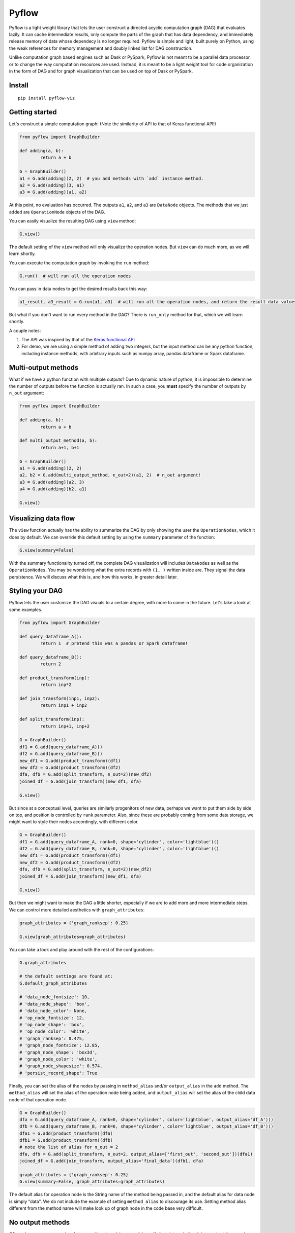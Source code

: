 
Pyflow
======

Pyflow is a light weight library that lets the user construct a directed acyclic computation graph (DAG) that evaluates lazily. It can cache intermediate results, only compute the parts of the graph that has data dependency, and immediately release memory of data whose dependecy is no longer required. Pyflow is simple and light, built purely on Python, using the weak references for memory management and doubly linked list for DAG construction. 

Unlike computation graph based engines such as Dask or PySpark, Pyflow is not meant to be a parallel data processor, or to change the way computation resources are used. Instead, it is meant to be a light weight tool for code organization in the form of DAG and for graph visualization that can be used on top of Dask or PySpark. 

Install
-------

::

	pip install pyflow-viz

Getting started
---------------

Let's construct a simple computation graph: (Note the similarity of API to that of Keras functional API!)

.. code:: python

	from pyflow import GraphBuilder

	def adding(a, b):
		return a + b

	G = GraphBuilder()
	a1 = G.add(adding)(2, 2)  # you add methods with `add` instance method.
	a2 = G.add(adding)(3, a1)
	a3 = G.add(adding)(a1, a2)

At this point, no evaluation has occurred. The outputs ``a1``, ``a2``, and ``a3`` are ``DataNode`` objects. The methods that we just added are ``OperationNode`` objects of the DAG.

You can easily visualize the resulting DAG using ``view`` method:

.. code:: python

	G.view()

.. figure:: https://github.com/mozjay0619/pyflow-viz/blob/master/media/simple_dag.png

The default setting of the ``view`` method will only visualize the operation nodes. But ``view`` can do much more, as we will learn shortly.

You can execute the computation graph by invoking the ``run`` method:

.. code:: python

	G.run()  # will run all the operation nodes

You can pass in data nodes to get the desired results back this way:

.. code:: python

	a1_result, a3_result = G.run(a1, a3)  # will run all the operation nodes, and return the result data values of a1, a3

But what if you don't want to run every method in the DAG? There is ``run_only`` method for that, which we will learn shortly.

A couple notes:

1. The API was inspired by that of the `Keras functional API <https://keras.io/getting-started/functional-api-guide/>`_
2. For demo, we are using a simple method of adding two integers, but the input method can be any python function, including instance methods, with arbitrary inputs such as numpy array, pandas dataframe or Spark dataframe.

Multi-output methods
--------------------

What if we have a python function with multiple outputs? Due to dynamic nature of python, it is impossible to determine the number of outputs before the function is actually ran. In such a case, you **must** specify the number of outputs by ``n_out`` argument:

.. code:: python

	from pyflow import GraphBuilder

	def adding(a, b):
		return a + b

	def multi_output_method(a, b):
		return a+1, b+1

	G = GraphBuilder()
	a1 = G.add(adding)(2, 2)
	a2, b2 = G.add(multi_output_method, n_out=2)(a1, 2)  # n_out argument!
	a3 = G.add(adding)(a2, 3)
	a4 = G.add(adding)(b2, a1)

	G.view()

.. image:: https://github.com/mozjay0619/pyflow-viz/blob/master/media/multi_output.png
   :width: 17pt


Visualizing data flow
---------------------

The ``view`` function actually has the ability to summarize the DAG by only showing the user the ``OperationNodes``, which it does by default. We can override this default setting by using the ``summary`` parameter of the function:

.. code:: python

	G.view(summary=False)

.. image:: https://github.com/mozjay0619/pyflow-viz/blob/master/media/summary_false.png
   :width: 17pt

With the summary functionality turned off, the complete DAG visualization will includes ``DataNodes`` as well as the ``OperationNodes``. You may be wondering what the extra records with ``(1, )`` written inside are. They signal the data persistence. We will discuss what this is, and how this works, in greater detail later. 



Styling your DAG
----------------

Pyflow lets the user customize the DAG visuals to a certain degree, with more to come in the future. Let's take a look at some examples.

.. code:: python

	from pyflow import GraphBuilder

	def query_dataframe_A():
		return 1  # pretend this was a pandas or Spark dataframe!

	def query_dataframe_B():
		return 2

	def product_transform(inp):
		return inp*2

	def join_transform(inp1, inp2):
		return inp1 + inp2

	def split_transform(inp):
		return inp+1, inp+2

	G = GraphBuilder()
	df1 = G.add(query_dataframe_A)()
	df2 = G.add(query_dataframe_B)()
	new_df1 = G.add(product_transform)(df1)
	new_df2 = G.add(product_transform)(df2)
	dfa, dfb = G.add(split_transform, n_out=2)(new_df2)
	joined_df = G.add(join_transform)(new_df1, dfa)

	G.view()

.. image:: https://github.com/mozjay0619/pyflow-viz/blob/master/media/queryingA.png
   :width: 10pt

But since at a conceptual level, queries are similarly progenitors of new data, perhaps we want to put them side by side on top, and position is controlled by ``rank`` parameter. Also, since these are probably coming from some data storage, we might want to style their nodes accordingly, with different color.

.. code:: python

	G = GraphBuilder()
	df1 = G.add(query_dataframe_A, rank=0, shape='cylinder', color='lightblue')()
	df2 = G.add(query_dataframe_B, rank=0, shape='cylinder', color='lightblue')()
	new_df1 = G.add(product_transform)(df1)
	new_df2 = G.add(product_transform)(df2)
	dfa, dfb = G.add(split_transform, n_out=2)(new_df2)
	joined_df = G.add(join_transform)(new_df1, dfa)

	G.view()

.. image:: https://github.com/mozjay0619/pyflow-viz/blob/master/media/queryingB.png
   :width: 10pt


But then we might want to make the DAG a little shorter, especially if we are to add more and more intermediate steps. We can control more detailed aesthetics with ``graph_attributes``:

.. code:: python

	graph_attributes = {'graph_ranksep': 0.25}

	G.view(graph_attributes=graph_attributes)

.. image:: https://github.com/mozjay0619/pyflow-viz/blob/master/media/shortGraph.png
   :width: 10pt

You can take a look and play around with the rest of the configurations: 

.. code:: python

	G.graph_attributes 

	# the default settings are found at:
	G.default_graph_attributes

	# 'data_node_fontsize': 10, 
	# 'data_node_shape': 'box',
	# 'data_node_color': None,
	# 'op_node_fontsize': 12,
	# 'op_node_shape': 'box',
	# 'op_node_color': 'white',
	# 'graph_ranksep': 0.475,
	# 'graph_node_fontsize': 12.85,
	# 'graph_node_shape': 'box3d',
	# 'graph_node_color': 'white',
	# 'graph_node_shapesize': 0.574,
	# 'persist_record_shape': True



Finally, you can set the alias of the nodes by passing in ``method_alias`` and/or ``output_alias`` in the ``add`` method. The ``method_alias`` will set the alias of the operation node being added, and ``output_alias`` will set the alias of the child data node of that operation node. 

.. code:: python

	G = GraphBuilder()
	dfa = G.add(query_dataframe_A, rank=0, shape='cylinder', color='lightblue', output_alias='df_A')()
	dfb = G.add(query_dataframe_B, rank=0, shape='cylinder', color='lightblue', output_alias='df_B')()
	dfa1 = G.add(product_transform)(dfa)
	dfb1 = G.add(product_transform)(dfb)
	# note the list of alias for n_out = 2
	dfa, dfb = G.add(split_transform, n_out=2, output_alias=['first_out', 'second_out'])(dfa1)
	joined_df = G.add(join_transform, output_alias='final_data')(dfb1, dfa)

	graph_attributes = {'graph_ranksep': 0.25}
	G.view(summary=False, graph_attributes=graph_attributes)

.. image:: https://github.com/mozjay0619/pyflow-viz/blob/master/media/aliasingGraph.png
   :width: 10pt


The default alias for operation node is the String name of the method being passed in, and the default alias for data node is simply "data". We do not include the example of setting ``method_alias`` to discourage its use. Setting method alias different from the method name will make look up of graph node in the code base very difficult. 


No output methods
-----------------

Often when we are processing data, we will end up doing something with that data, whether it is to upload it somewhere, save it somewhere, or use pass it to a model, etc. In those cases, we do not expect any return data. 

.. code:: python
	
	# this method does not have return statement
	def save_data(data):

		# save the data somewhere
		# no return statement needed
		pass

Pyflow will create graph accordingly, such that the outputless operation node is a leaf node. 

.. code:: python

	from pyflow import GraphBuilder

	def query_dataframe_A():
		return 1  # pretend this was a pandas or Spark dataframe!

	def query_dataframe_B():
		return 2

	def product_transform(inp):
		return inp*2

	def join_transform(inp1, inp2):
		return inp1 + inp2

	def split_transform(inp):
		return inp+1, inp+2

	def save_data(data):
		# save the data somewhere
		# no return statement needed
		pass

	G = GraphBuilder()
	df1 = G.add(query_dataframe_A, rank=0, shape='cylinder', color='lightblue')()
	df2 = G.add(query_dataframe_B, rank=0, shape='cylinder', color='lightblue')()
	new_df1 = G.add(product_transform)(df1)
	new_df2 = G.add(product_transform)(df2)
	dfa, dfb = G.add(split_transform, n_out=2)(new_df2)
	joined_df = G.add(join_transform)(new_df1, dfa)
	G.add(save_data)(dfb)
	G.add(save_data)(joined_df)

	graph_attributes = {'graph_ranksep': 0.25}
	G.view(summary=False, graph_attributes=graph_attributes)


.. image:: https://github.com/mozjay0619/pyflow-viz/blob/master/media/no_output_.png
   :width: 10pt


This is a more realistic shape of the DAG in the actual use case of data preprocessing. Also, this is why ``run`` method makes more sense to use then ``get`` method in most realistic use cases. As you can see above, there is no data node from which we can call ``get`` method to retrieve the data. We are not interested in the data per se as we are in what we can do with the data. And most of the time, when we do something with our data, the end result is not another data. This does not mean you shouldn't use ``get``. There might be situations where you would want to get the data back, especially during interactive sessions. 


Grafting graphs together
------------------------

When the computation graph becomes too big, the size of the visualized graph can actually end up becoming a hinderance to clean data flow documentation. Not only that, we could also benefit at the conceptual code organization level, if we had the ability to define multiple graphs and combine them together flexibly. I.e. we could treat a graph as if it was just another operation node. As of version ``0.7``, we can do this. Let's look at an example:

.. code:: python

	from pyflow import GraphBuilder

	def adding(a, b):
		return a+b

	G = GraphBuilder(alias='First Graph')  # notice alias at graph level!
	a1 = G.add(adding)(1, 2)
	a2 = G.add(adding)(a1, 2)
	a3 = G.add(adding, output_alias='leaving!')(a1, a2)

	G.view()

.. image:: https://github.com/mozjay0619/pyflow-viz/blob/master/media/graft1.png
   :width: 10pt

Let's look at the unsummarized version to take notice of the output_alias of the last data node:

.. code:: python
	
	# let's make it a little shorter with ranksep parameter we talked about earlier!
	G.view(summary=False, graph_attributes={'graph_ranksep': 0.3})

.. image:: https://github.com/mozjay0619/pyflow-viz/blob/master/media/graft2.png
   :width: 10pt

In the above code, we have created one graph. But we can create another graph, and graft the ``First Graph`` graph to the new graph:

.. code:: python

	H = GraphBuilder(alias='Second Graph')

	b1 = H.add(adding)(1, 3)
	b2 = H.add(adding)(b1, a3)
	b3 = H.add(adding)(b1, b2)

	H.view(summary=False)  # notice that the output_alias from previous graph is also preserved! 

.. image:: https://github.com/mozjay0619/pyflow-viz/blob/master/media/graft3_.png
   :width: 10pt

As you can see, the previous graph is now summarized into a box. You can combine as many graphs in this way as you want. Despite this visual effect, ``b3`` is now part of one single big combined computation graph. Therefore, calling ``b3.get()`` will trigger computations in nodes that belong to both ``G`` and ``H`` as long as they are needed. As far as computation is concerned, you just have one big graph. 


Saving your DAG image
---------------------

You can easily save your DAG image by invoking ``save_view`` method, which returns the file path of the saved image:

.. code:: python

	G.save_view()

The ``save_view`` method also has ``summary`` boolean parameter. You can also set the file name and file path by passing in ``dirpath`` and ``filename`` parameter. They default to current working directory and "digraph" respectively. You can also set the file format as png or pdf by setting ``fileformat`` parameter. The default is png. 

HTML documentation of DAG
-------------------------

With the visualization of the DAG, we can see the input-output relations among the functions, but it alone does not tell what each of the function does. But you can create a single HTML documentation that tells the complete semantic story of the DAG, using ``document`` method:

.. code:: python

	from pyflow import document

	document(G)  # or document(G, H, I) etc if you have more than one graph

Doing so will create a static HTML file that displays the DAG image as well as the docstrings of each of the functions that goes into the DAG on the right side, which you can scroll through.

.. code:: python

	from pyflow import GraphBuilder
	from pyflow import document

	def methodA(elem):
		"""Some descriptions of the methodA
		
		Parameter
		---------
		elem : int
		"""
		return elem

	def methodB(elem):
		"""Some descriptions of the methodB
		
		Parameter
		---------
		elem : int
		"""
		return elem

	def methodC(elem):
		"""Some descriptions of the methodC
		
		Parameter
		---------
		elem : int
		"""
		return elem

	G = GraphBuilder()
	a = G.add(methodA)(3)
	b = G.add(methodB)(a)
	c = G.add(methodC)(b)

	document(G)

This code will produce the following HTML file:

.. image:: https://github.com/mozjay0619/pyflow-viz/blob/master/media/document.png
   :width: 10pt


Memory persistance with Pyflow
------------------------------

You have the option of either persisting all of the intermediate results, or persisting part of the intermediate results.

To persist all intermediate results, use ``persist`` parameter at ``GraphBuilder`` level:

.. code:: python

	from pyflow import GraphBuilder

	G = GraphBuilder(persist=True)  # set persist to True

	a1 = G.add(adding)(1, 2)
	a2, a3 = G.add(return2, n_out=2)(a1, 3)
	a4 = G.add(adding)(a1, 5) 
	a5 = G.add(adding)(a4, a3)

	a5.get()

With persist enabled, after running ``a5.get()``, when you try to run ``a4.get()``, the graph will not recompute anything because ``a4`` node result will have been cached in memory. The persist is turned off by default, as it is assumed that the user of the pyflow will process large amounts of data. 

To persist parts of the data, you can specify the ``persist`` parameter at ``add`` level:

.. code:: python

	from pyflow import GraphBuilder
	
	G = GraphBuilder(persist=False)  # default value

	a1 = G.add(adding)(1, 2)
	a2, a3 = G.add(return2, n_out=2)(a1, 3)
	a4 = G.add(adding, persist=True)(a1, 5)  # persist here
	a5 = G.add(adding)(a4, a3)
	
	a5.get()

Then, when you run ``a4.get()`` it will not rerun the computation as ``a4`` result has been cached in memory although all other intermediate results will have been released.  

At last, we can understand the difference between ``run()`` and ``run(a1, a3)``. Even if you don't persist anything, either at the graph level or the node level, by passing in the ``a1, a3``, the graph will automatically persist their data for you, and return the persisted data by internally invoking ``get()`` on the nodes ``a1, a3``. The rest of data nodes are subject to the same immediate memory release mechanism. 

In terms of the codes, these two are equivalent:

.. code:: python

	# run() with arguments:

	from pyflow import GraphBuilder
	
	G = GraphBuilder()
	a1 = G.add(adding)(1, 2)
	a2 = G.add(adding)(a1, 3)
	a3 = G.add(adding)(a2, a1)
	
	a1_val, a3_val = G.run(a1, a3)


	# run() without arguments:

	G = GraphBuilder()
	a1 = G.add(adding, persist=True)(1, 2)
	a2 = G.add(adding)(a1, 3)
	a3 = G.add(adding)(a2, a1)

	G.run()

	a1_val = a1.get()
	a3_val = a3.get()

Also, when you persist certain nodes, this persistence request will manifest in the graph by an empty record box:

.. code:: python

	from pyflow import GraphBuilder
	
	G = GraphBuilder()
	a1 = G.add(adding)(1, 2)
	a2 = G.add(adding)(a1, 3)
	a3 = G.add(adding)(a2, a1)

	G.view()

.. image:: https://github.com/mozjay0619/pyflow-viz/blob/master/media/record1.png
   :width: 10pt

The empty box signifies that the graph is requested to persist that data, but it does not yet hold that data because it has not yet been executed. But once you run the graph, the empty record slot will be filled by the dimensionality of the resulting data. Currently it supports PySpark dataframe, numpy array, and pandas dataframe. All other data will have a default dimension of ``(1, )``. 

.. code:: python

	G.run()

.. image:: https://github.com/mozjay0619/pyflow-viz/blob/master/media/record2.png
   :width: 10pt

Now, of course, it is not the method that is being persisted but the resulting data of that op node. You can see this when you visualize the DAG with ``summary=False``:

.. code:: python

	G.run(summary=False)

.. image:: https://github.com/mozjay0619/pyflow-viz/blob/master/media/record3.png
   :width: 10pt

Some notes:

1. The op node with record box is a short hand way of conveying the message that the child data node of that op node will be persisted. 
2. The raw data are automatically persisted, which is why you see the dimensionality information in the record box. This is because the raw user data inputs cannot be recomputed from the graph alone. But this will not be visible when ``summary=True``, because the op node will only show the record box for persisted child data node, and user supplied inputs will always be parent data node. 
3. Although this is not made explicitly visible, the final leaf data node are always persisted when ``run`` method is invoked. But this will not be explicitly shown in the graph unless the user manually supplies ``persist`` flag at the ``add`` method invocation. 
4. Lastly, the ``persist`` flag is interoperable with Spark when PySpark dataframe is the data type. This means, when you persist the data using the DAG, if the underlying data is a PySpark dataframe, the Pyflow will persist the dataframe for you. However, unpersisting is not done by the Pyflow. If you want to unpersist a dataframe, do so manually. 


Computation and memory efficiency of Pyflow (OUTDATED)
------------------------------------------------------

When you invoke ``get`` method, pyflow will only then evaluate, and it will evaluate only the parts of the graph that is needed to be evaluated. Also, as soon as an intermediate result has no dependency, it will automatically release the memory back to the operating system. Let's take a tour of the computation process to better understand this mechanism by turning on ``verbose`` parameter. 

.. code:: python

	from pyflow import GraphBuilder

	def adding(a, b):
		return a + b

	def multi_output_method(a, b):
		return a+1, b+1

	G = GraphBuilder(verbose=True)  # set verbose to True
	a1 = G.add(adding)(1, 2)
	a2, a3 = G.add(return2, n_out=2)(a1, 3)
	a4 = G.add(adding)(a1, 5)
	a5 = G.add(adding)(a4, a3)

	a5.get()

With ``verbose=True``, along with the final output, pyflow will also produce the following standard output:

::

	computing for data_12
	adding_11 activated!
	adding_8 activated!
	adding_0 activated!
	return2_4 activated!
	computing for data_10
	computing for data_3
	running adding_0
	adding_0 deactivated!
	running adding_8
	data_3 still needed at return2_4
	adding_8 deactivated!
	computing for data_7
	running return2_4
	data_3 released!
	return2_4 deactivated!
	running adding_11
	data_10 released!
	data_7 released!
	adding_11 deactivated!

Let's take the tour of this process by looking at the graph. Notice that in verbose mode, the graph will actually print out the uid's of the nodes not just their aliases (more on setting alias later!)

.. image:: https://github.com/mozjay0619/pyflow-viz/blob/master/media/verbose_.png
   :width: 10pt

As pyflow tries to compute ``data_12``, it will first activate all the ``OperationNodes`` that is needed for the computation, in our case, those are ``adding_11``, ``adding_8``, ``adding_0``, ``return2_4``. It will then follow the lineage of the graph to work on intermediate results needed to proceed down the graph. Notice that as the computation proceeds, the ``OperationNodes`` that were activated are deactivated. When it gets to ``data_3``, notice that it is needed at both ``adding_8`` and ``return2_4``. Thus, once it completes ``adding_8``, it cannot yet release the memory from ``data_3``: ``data_3 still needed at return2_4``. But as soon as ``return2_4`` is ran, it releases ``data_3`` from memory, as it is not needed anymore: ``data_3 released!``. The ``DataNodes`` with raw inputs such as integers are not released since there is no way for the graph to reconstruct them. 

By the same token, if you were to run the graph from middle, say, at ``a4``:

.. code:: python

	a4.get()

You will see:

::

	computing for data_10
	adding_8 activated!
	adding_0 activated!
	computing for data_3
	running adding_0
	adding_0 deactivated!
	running adding_8
	data_3 released!
	adding_8 deactivated!

In this case, since ``return2_4`` is not activated, the ``data_3`` does not consider its presence in deciding release of memory. 

On the other hand, ``run`` method will activate *all* operation nodes. This will make sure that even the operation nodes that do not have children are ran. However, the immediate memory release mechanism still applies to ``run`` method, unless otherwise specified. Refer below. 


